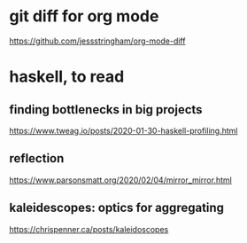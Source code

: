 * git diff for org mode
https://github.com/jessstringham/org-mode-diff
* haskell, to read
** finding bottlenecks in big projects
https://www.tweag.io/posts/2020-01-30-haskell-profiling.html
** reflection
https://www.parsonsmatt.org/2020/02/04/mirror_mirror.html
** kaleidescopes: optics for aggregating
https://chrispenner.ca/posts/kaleidoscopes
